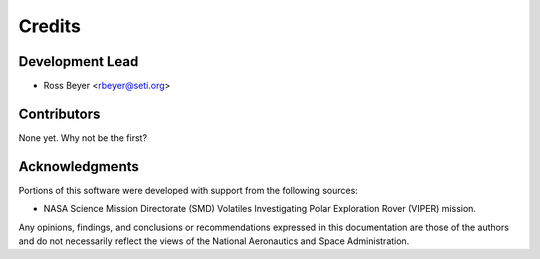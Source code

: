 =======
Credits
=======

Development Lead
----------------

* Ross Beyer <rbeyer@seti.org>

Contributors
------------

None yet. Why not be the first?


Acknowledgments
---------------

Portions of this software were developed with support from the
following sources:

- NASA Science Mission Directorate (SMD) Volatiles Investigating Polar Exploration Rover (VIPER) mission.


Any opinions, findings, and conclusions or recommendations expressed in
this documentation are those of the authors and do not necessarily
reflect the views of the National Aeronautics and Space Administration.
